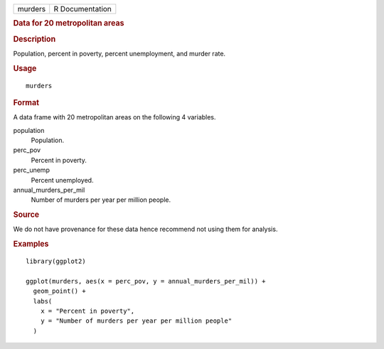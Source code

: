 .. container::

   .. container::

      ======= ===============
      murders R Documentation
      ======= ===============

      .. rubric:: Data for 20 metropolitan areas
         :name: data-for-20-metropolitan-areas

      .. rubric:: Description
         :name: description

      Population, percent in poverty, percent unemployment, and murder
      rate.

      .. rubric:: Usage
         :name: usage

      ::

         murders

      .. rubric:: Format
         :name: format

      A data frame with 20 metropolitan areas on the following 4
      variables.

      population
         Population.

      perc_pov
         Percent in poverty.

      perc_unemp
         Percent unemployed.

      annual_murders_per_mil
         Number of murders per year per million people.

      .. rubric:: Source
         :name: source

      We do not have provenance for these data hence recommend not using
      them for analysis.

      .. rubric:: Examples
         :name: examples

      ::

         library(ggplot2)

         ggplot(murders, aes(x = perc_pov, y = annual_murders_per_mil)) +
           geom_point() +
           labs(
             x = "Percent in poverty",
             y = "Number of murders per year per million people"
           )
